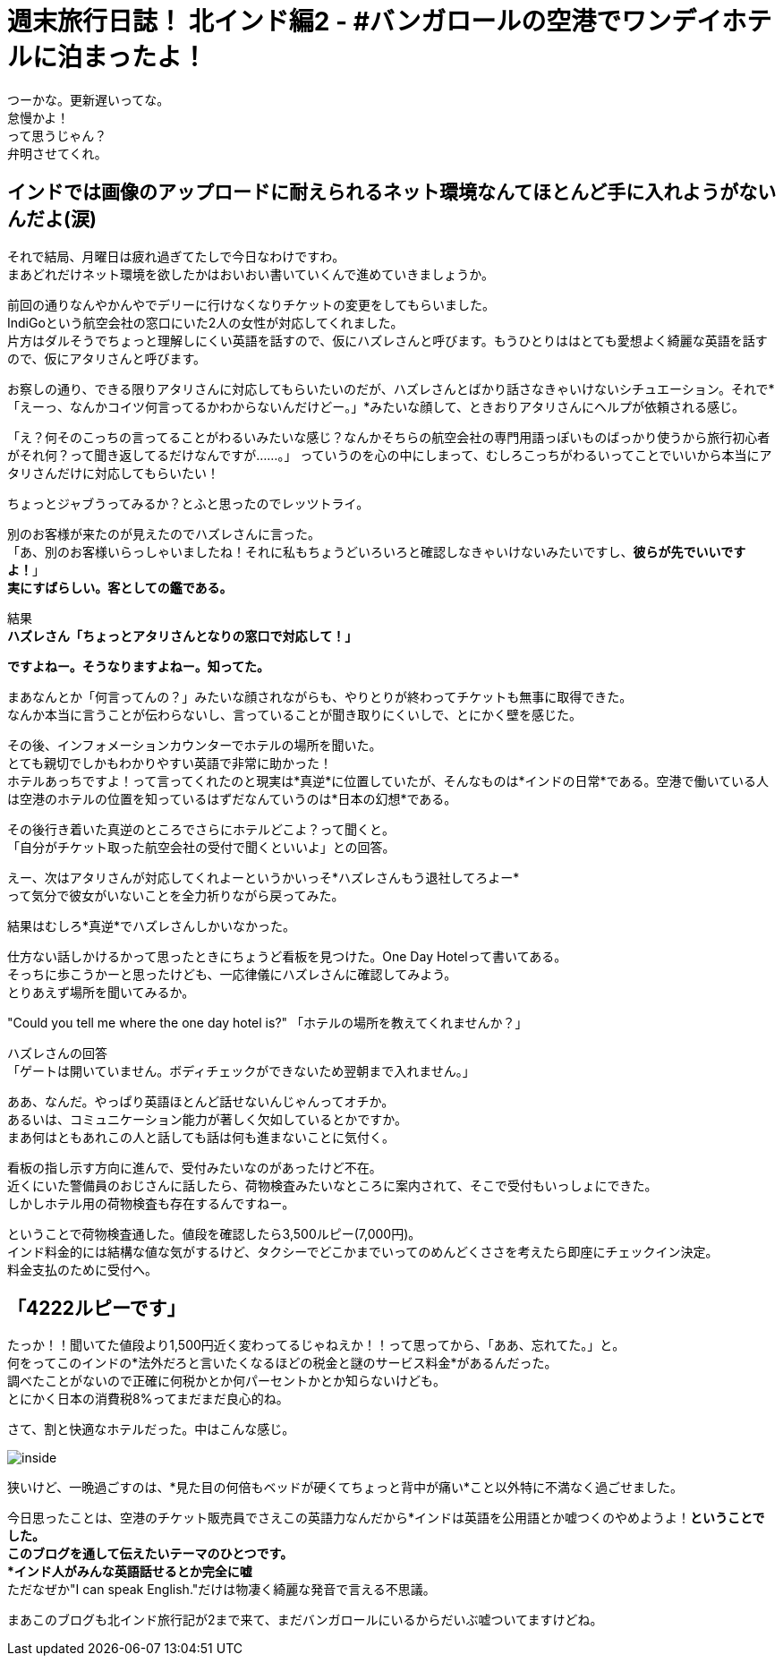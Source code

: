 = 週末旅行日誌！ 北インド編2 - #バンガロールの空港でワンデイホテルに泊まったよ！
:published_at: 2015-10-27
:hp-image: https://cloud.githubusercontent.com/assets/8326452/10753469/2f46b2e4-7cb7-11e5-8cb8-c7799bb69fc1.png
:hp-alt-title: north_india_trip_onedayhotel


つーかな。更新遅いってな。 +
怠慢かよ！ +
って思うじゃん？ +
弁明させてくれ。

== インドでは画像のアップロードに耐えられるネット環境なんてほとんど手に入れようがないんだよ(涙)

それで結局、月曜日は疲れ過ぎてたしで今日なわけですわ。 +
まあどれだけネット環境を欲したかはおいおい書いていくんで進めていきましょうか。

前回の通りなんやかんやでデリーに行けなくなりチケットの変更をしてもらいました。 +
IndiGoという航空会社の窓口にいた2人の女性が対応してくれました。 +
片方はダルそうでちょっと理解しにくい英語を話すので、仮にハズレさんと呼びます。もうひとりははとても愛想よく綺麗な英語を話すので、仮にアタリさんと呼びます。

お察しの通り、できる限りアタリさんに対応してもらいたいのだが、ハズレさんとばかり話さなきゃいけないシチュエーション。それで*「えーっ、なんかコイツ何言ってるかわからないんだけどー。」*みたいな顔して、ときおりアタリさんにヘルプが依頼される感じ。

「え？何そのこっちの言ってることがわるいみたいな感じ？なんかそちらの航空会社の専門用語っぽいものばっかり使うから旅行初心者がそれ何？って聞き返してるだけなんですが……。」
っていうのを心の中にしまって、むしろこっちがわるいってことでいいから本当にアタリさんだけに対応してもらいたい！

ちょっとジャブうってみるか？とふと思ったのでレッツトライ。

別のお客様が来たのが見えたのでハズレさんに言った。 +
「あ、別のお客様いらっしゃいましたね！それに私もちょうどいろいろと確認しなきゃいけないみたいですし、*彼らが先でいいですよ！*」 +
*実にすばらしい。客としての鑑である。*

結果 +
*ハズレさん「ちょっとアタリさんとなりの窓口で対応して！」*

*ですよねー。そうなりますよねー。知ってた。*

まあなんとか「何言ってんの？」みたいな顔されながらも、やりとりが終わってチケットも無事に取得できた。  +
なんか本当に言うことが伝わらないし、言っていることが聞き取りにくいしで、とにかく壁を感じた。

その後、インフォメーションカウンターでホテルの場所を聞いた。 +
とても親切でしかもわかりやすい英語で非常に助かった！ +
ホテルあっちですよ！って言ってくれたのと現実は*真逆*に位置していたが、そんなものは*インドの日常*である。空港で働いている人は空港のホテルの位置を知っているはずだなんていうのは*日本の幻想*である。

その後行き着いた真逆のところでさらにホテルどこよ？って聞くと。 +
「自分がチケット取った航空会社の受付で聞くといいよ」との回答。

えー、次はアタリさんが対応してくれよーというかいっそ*ハズレさんもう退社してろよー* +
って気分で彼女がいないことを全力祈りながら戻ってみた。

結果はむしろ*真逆*でハズレさんしかいなかった。

仕方ない話しかけるかって思ったときにちょうど看板を見つけた。One Day Hotelって書いてある。 +
そっちに歩こうかーと思ったけども、一応律儀にハズレさんに確認してみよう。 +
とりあえず場所を聞いてみるか。

"Could you tell me where the one day hotel is?" 「ホテルの場所を教えてくれませんか？」


ハズレさんの回答 +
「ゲートは開いていません。ボディチェックができないため翌朝まで入れません。」

ああ、なんだ。やっぱり英語ほとんど話せないんじゃんってオチか。 +
あるいは、コミュニケーション能力が著しく欠如しているとかですか。 +
まあ何はともあれこの人と話しても話は何も進まないことに気付く。

看板の指し示す方向に進んで、受付みたいなのがあったけど不在。 +
近くにいた警備員のおじさんに話したら、荷物検査みたいなところに案内されて、そこで受付もいっしょにできた。 +
しかしホテル用の荷物検査も存在するんですねー。

ということで荷物検査通した。値段を確認したら3,500ルピー(7,000円)。 +
インド料金的には結構な値な気がするけど、タクシーでどこかまでいってのめんどくささを考えたら即座にチェックイン決定。 +
料金支払のために受付へ。

== 「4222ルピーです」

たっか！！聞いてた値段より1,500円近く変わってるじゃねえか！！って思ってから、「ああ、忘れてた。」と。 +
何をってこのインドの*法外だろと言いたくなるほどの税金と謎のサービス料金*があるんだった。 +
調べたことがないので正確に何税かとか何パーセントかとか知らないけども。 +
とにかく日本の消費税8%ってまだまだ良心的ね。

さて、割と快適なホテルだった。中はこんな感じ。

image:https://cloud.githubusercontent.com/assets/8326452/10753468/2f417eaa-7cb7-11e5-8e6d-67419f86a592.png[inside]

狭いけど、一晩過ごすのは、*見た目の何倍もベッドが硬くてちょっと背中が痛い*こと以外特に不満なく過ごせました。

今日思ったことは、空港のチケット販売員でさえこの英語力なんだから*インドは英語を公用語とか嘘つくのやめようよ！*ということでした。 +
このブログを通して伝えたいテーマのひとつです。 +
*インド人がみんな英語話せるとか完全に嘘* +
ただなぜか"I can speak English."だけは物凄く綺麗な発音で言える不思議。

まあこのブログも北インド旅行記が2まで来て、まだバンガロールにいるからだいぶ嘘ついてますけどね。

:hp-tags: india, north_india, trip, hotel